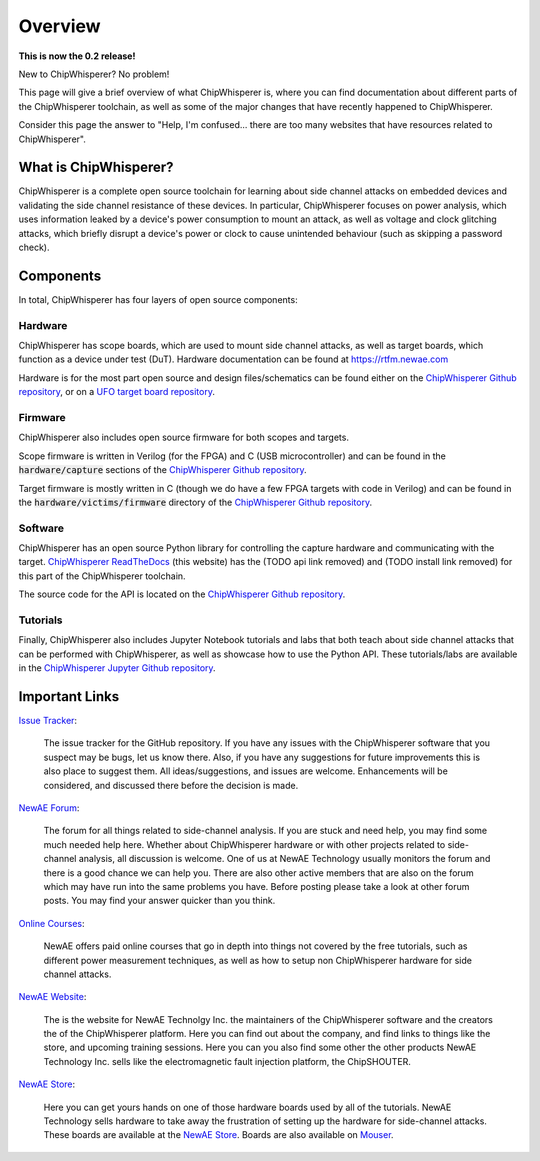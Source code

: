 .. _getting_started:

########
Overview
########

**This is now the 0.2 release!**

New to ChipWhisperer? No problem!

This page will give a brief overview of what ChipWhisperer is, where you can
find documentation about different parts of the ChipWhisperer toolchain,
as well as some of the major changes that have recently happened to ChipWhisperer.

Consider this page the answer to "Help, I'm confused... there are too many websites
that have resources related to ChipWhisperer".

.. _getting_started_what-is-chipwhisperer:

**********************
What is ChipWhisperer?
**********************

ChipWhisperer is a complete open source toolchain for learning about
side channel attacks on embedded devices and validating
the side channel resistance of these devices. In particular,
ChipWhisperer focuses on power analysis, which uses information
leaked by a device's power consumption to mount an attack, as well
as voltage and clock glitching attacks, which briefly disrupt
a device's power or clock to cause unintended behaviour (such 
as skipping a password check).

.. _getting_started-links:

**********
Components
**********

In total, ChipWhisperer has four layers of open source components:

.. _getting_started-hardware:

=========
Hardware
=========

ChipWhisperer has scope boards, which are used to mount side channel attacks,
as well as target boards, which function as a device under test (DuT).
Hardware documentation can be found at https://rtfm.newae.com

Hardware is for the most part open source and design files/schematics
can be found either on the `ChipWhisperer Github repository`_,
or on a `UFO target board repository`_.

.. image:: _images/cwlite_basic.png
  :width: 600

.. _getting_started-firmware:

=========
Firmware
=========

ChipWhisperer also includes open source firmware for both scopes
and targets. 

Scope firmware is written in Verilog (for
the FPGA) and C (USB microcontroller) and can be found in the
:code:`hardware/capture` sections of the `ChipWhisperer
Github repository`_.

Target firmware is mostly written in C (though we do have
a few FPGA targets with code in Verilog) and can be found 
in the :code:`hardware/victims/firmware` directory of
the `ChipWhisperer Github repository`_.

.. _getting_started-software:

=========
Software
=========

ChipWhisperer has an open source Python library for controlling the
capture hardware and communicating with the target. `ChipWhisperer ReadTheDocs`_
(this website) has the (TODO api link removed) and (TODO install link removed)
for this part of the ChipWhisperer toolchain.

The source code for the API is located on the `ChipWhisperer Github repository`_.

.. _getting_started-tutorials:

==========
Tutorials
==========

Finally, ChipWhisperer also includes Jupyter Notebook tutorials and labs that both
teach about side channel attacks that can be performed with ChipWhisperer,
as well as showcase how to use the Python API. These tutorials/labs 
are available in the `ChipWhisperer Jupyter Github repository`_.


  .. image:: _images/jupyter_example.png
    :width: 800

.. _getting_started-important-links:

***************
Important Links
***************

`Issue Tracker`_:

    The issue tracker for the GitHub repository. If you have any issues with
    the ChipWhisperer software that you suspect may be bugs, let us know
    there. Also, if you have any suggestions for future improvements this
    is also place to suggest them. All ideas/suggestions, and issues are
    welcome. Enhancements will be considered, and discussed there before
    the decision is made.

`NewAE Forum`_:

    The forum for all things related to side-channel analysis. If you are
    stuck and need help, you may find some much needed help here. Whether
    about ChipWhisperer hardware or with other projects related to
    side-channel analysis, all discussion is welcome. One of us at NewAE
    Technology usually monitors the forum and there is a good chance we
    can help you. There are also other active members that are also on the
    forum which may have run into the same problems you have. Before posting
    please take a look at other forum posts. You may find your answer
    quicker than you think.

`Online Courses`_:

    NewAE offers paid online courses that go in depth into
    things not covered by the free tutorials, such as 
    different power measurement techniques, as well as how
    to setup non ChipWhisperer hardware for side channel
    attacks.

`NewAE Website`_:

    The is the website for NewAE Technolgy Inc. the maintainers of the
    ChipWhisperer software and the creators the of the ChipWhisperer
    platform. Here you can find out about the company, and find links
    to things like the store, and upcoming training sessions.
    Here you can you also find some other the other products NewAE
    Technology Inc. sells like the electromagnetic fault injection platform,
    the ChipSHOUTER.

`NewAE Store`_:

    Here you can get yours hands on one of those hardware boards used by all
    of the tutorials. NewAE Technology sells hardware to take away the
    frustration of setting up the hardware for side-channel attacks. These
    boards are available at the `NewAE Store`_. Boards are also available
    on `Mouser`_.

.. _Mouser: https://www.mouser.com/Search/Refine?Keyword=newae
.. _UFO target board repository: https://github.com/newaetech/chipwhisperer-target-cw308t
.. _NewAE Store: https://store.newae.com/
.. _Jupyter Notebook: https://jupyter.org/
.. _NewAE Hardware Documentation: https://rtfm.newae.com
.. _ChipWhisperer ReadTheDocs: https://chipwhisperer.readthedocs.io
.. _Issue Tracker: https://github.com/newaetech/chipwhisperer/issues
.. _ChipWhisperer GitHub repository: https://github.com/newaetech/chipwhisperer
.. _NewAE Forum: https://forum.newae.com/
.. _NewAE Website: https://newae.com/
.. _ChipWhisperer Jupyter Github repository: https://github.com/newaetech/chipwhisperer-jupyter
.. _readthedocs: https://readthedocs.org
.. _Online Courses: https://learn.chipwhisperer.io

